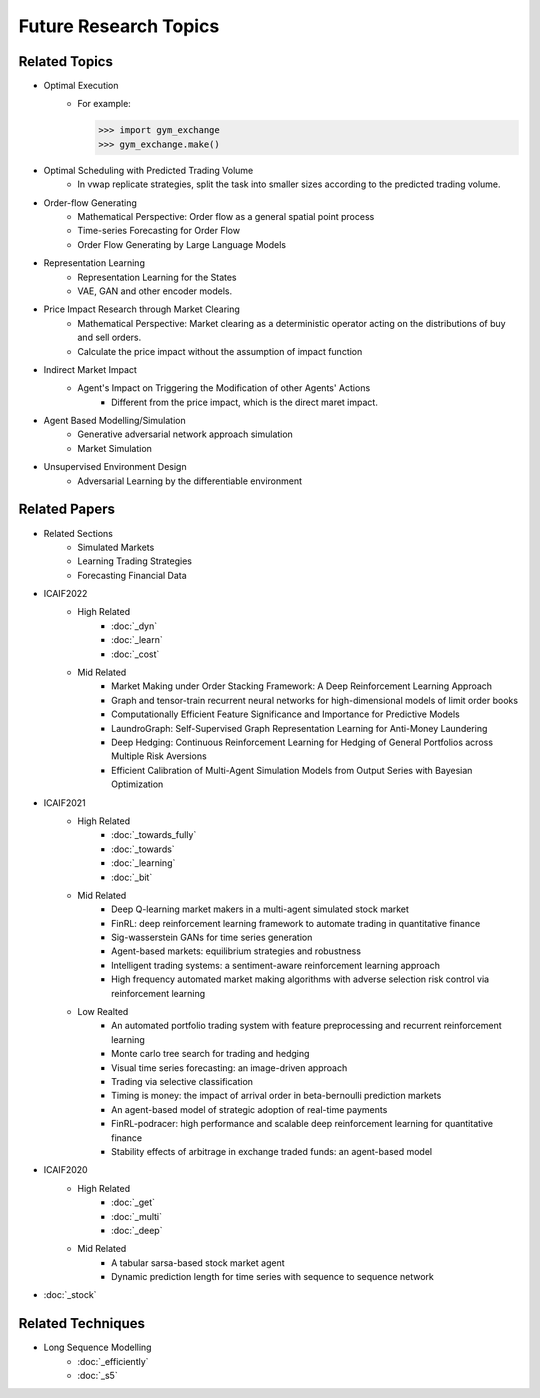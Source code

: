 Future Research Topics
=====

**************
Related Topics
**************

* Optimal Execution
   * For example:

     >>> import gym_exchange
     >>> gym_exchange.make()
* Optimal Scheduling with Predicted Trading Volume
   * In vwap replicate strategies, split the task into smaller sizes according to the predicted trading volume.
* Order-flow Generating
   * Mathematical Perspective: Order flow as a general spatial point process
   * Time-series Forecasting for Order Flow
   * Order Flow Generating by Large Language Models
* Representation Learning
   * Representation Learning for the States
   * VAE, GAN and other encoder models.
* Price Impact Research through Market Clearing
   * Mathematical Perspective: Market clearing as a deterministic operator acting on the distributions of buy and sell orders.
   * Calculate the price impact without the assumption of impact function
* Indirect Market Impact
   * Agent's Impact on Triggering the Modification of other Agents' Actions
      * Different from the price impact, which is the direct maret impact.
* Agent Based Modelling/Simulation
   * Generative adversarial network approach simulation
   * Market Simulation
* Unsupervised Environment Design
   * Adversarial Learning by the differentiable environment


**************
Related Papers
**************

* Related Sections
   * Simulated Markets
   * Learning Trading Strategies
   * Forecasting Financial Data
* ICAIF2022
   * High Related
       * :doc:`_dyn`
       * :doc:`_learn`
       * :doc:`_cost`
   * Mid Related
       * Market Making under Order Stacking Framework: A Deep Reinforcement Learning Approach
       * Graph and tensor-train recurrent neural networks for high-dimensional models of limit order books
       * Computationally Efficient Feature Significance and Importance for Predictive Models
       * LaundroGraph: Self-Supervised Graph Representation Learning for Anti-Money Laundering
       * Deep Hedging: Continuous Reinforcement Learning for Hedging of General Portfolios across Multiple Risk Aversions
       * Efficient Calibration of Multi-Agent Simulation Models from Output Series with Bayesian Optimization
* ICAIF2021
   * High Related
      * :doc:`_towards_fully`
      * :doc:`_towards`
      * :doc:`_learning`
      * :doc:`_bit`
   * Mid Related
      * Deep Q-learning market makers in a multi-agent simulated stock market
      * FinRL: deep reinforcement learning framework to automate trading in quantitative finance
      * Sig-wasserstein GANs for time series generation
      * Agent-based markets: equilibrium strategies and robustness
      * Intelligent trading systems: a sentiment-aware reinforcement learning approach
      * High frequency automated market making algorithms with adverse selection risk control via reinforcement learning
   * Low Realted
      * An automated portfolio trading system with feature preprocessing and recurrent reinforcement learning
      * Monte carlo tree search for trading and hedging
      * Visual time series forecasting: an image-driven approach
      * Trading via selective classification
      * Timing is money: the impact of arrival order in beta-bernoulli prediction markets
      * An agent-based model of strategic adoption of real-time payments
      * FinRL-podracer: high performance and scalable deep reinforcement learning for quantitative finance
      * Stability effects of arbitrage in exchange traded funds: an agent-based model
* ICAIF2020
   * High Related
      * :doc:`_get`
      * :doc:`_multi`
      * :doc:`_deep`
   * Mid Related
      * A tabular sarsa-based stock market agent
      * Dynamic prediction length for time series with sequence to sequence network
* :doc:`_stock`

**************
Related Techniques
**************

* Long Sequence Modelling
   * :doc:`_efficiently`
   * :doc:`_s5`

